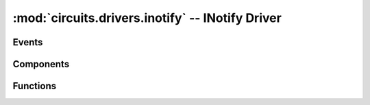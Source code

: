 :mod:`circuits.drivers.inotify` -- INotify Driver
=================================================

.. module :: circuits.drivers._inotify

Events
------

Components
----------

.. autoclass :: INotifyDriver
   :members:

Functions
---------

